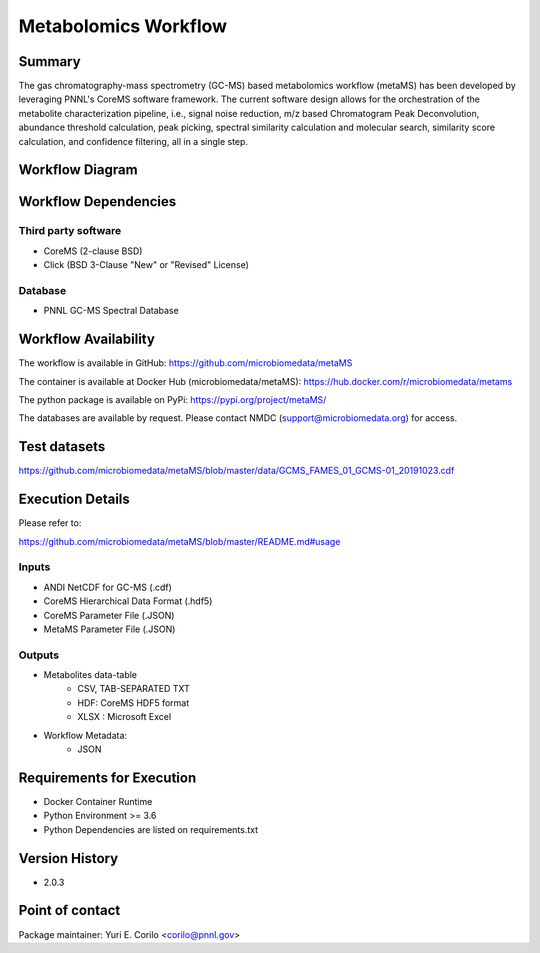 Metabolomics Workflow
==============================

Summary
-------

The gas chromatography-mass spectrometry (GC-MS) based metabolomics workflow (metaMS) has been developed by leveraging PNNL's CoreMS software framework.
The current software design allows for the orchestration of the metabolite characterization pipeline, i.e., signal noise reduction, m/z based Chromatogram Peak Deconvolution,
abundance threshold calculation, peak picking, spectral similarity calculation and molecular search, similarity score calculation, and confidence filtering, all in a single step.


Workflow Diagram
------------------

.. image:: metamsworkflow.png


Workflow Dependencies
---------------------

Third party software
~~~~~~~~~~~~~~~~~~~~

- CoreMS (2-clause BSD)
- Click (BSD 3-Clause "New" or "Revised" License)

Database 
~~~~~~~~~~~~~~~~
- PNNL GC-MS Spectral Database

Workflow Availability
---------------------

The workflow is available in GitHub:
https://github.com/microbiomedata/metaMS

The container is available at Docker Hub (microbiomedata/metaMS):
https://hub.docker.com/r/microbiomedata/metams

The python package is available on PyPi:
https://pypi.org/project/metaMS/

The databases are available by request.
Please contact NMDC (support@microbiomedata.org) for access.

Test datasets
-------------
https://github.com/microbiomedata/metaMS/blob/master/data/GCMS_FAMES_01_GCMS-01_20191023.cdf


Execution Details
---------------------

Please refer to: 

https://github.com/microbiomedata/metaMS/blob/master/README.md#usage

Inputs
~~~~~~~~

- ANDI NetCDF for GC-MS (.cdf)
- CoreMS Hierarchical Data Format (.hdf5)
- CoreMS Parameter File (.JSON)
- MetaMS Parameter File (.JSON)

Outputs
~~~~~~~~

- Metabolites data-table
    - CSV, TAB-SEPARATED TXT
    - HDF: CoreMS HDF5 format
    - XLSX : Microsoft Excel
- Workflow Metadata:
    - JSON

Requirements for Execution
--------------------------

- Docker Container Runtime
- Python Environment >= 3.6
- Python Dependencies are listed on requirements.txt


Version History
---------------

- 2.0.3

Point of contact
----------------

Package maintainer: Yuri E. Corilo <corilo@pnnl.gov>
